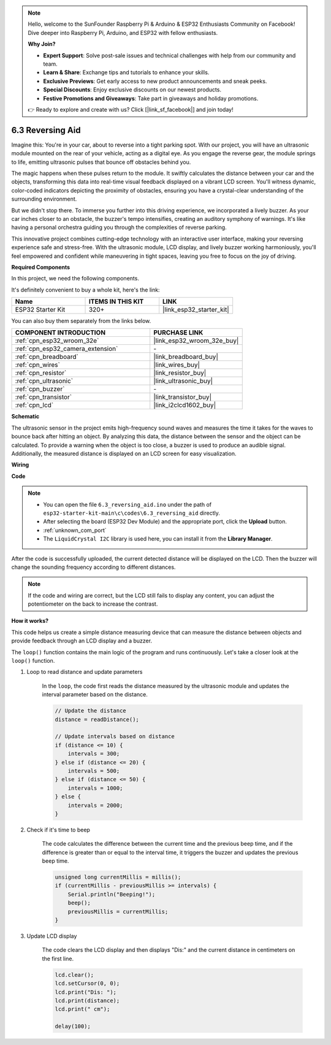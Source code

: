 .. note::

    Hello, welcome to the SunFounder Raspberry Pi & Arduino & ESP32 Enthusiasts Community on Facebook! Dive deeper into Raspberry Pi, Arduino, and ESP32 with fellow enthusiasts.

    **Why Join?**

    - **Expert Support**: Solve post-sale issues and technical challenges with help from our community and team.
    - **Learn & Share**: Exchange tips and tutorials to enhance your skills.
    - **Exclusive Previews**: Get early access to new product announcements and sneak peeks.
    - **Special Discounts**: Enjoy exclusive discounts on our newest products.
    - **Festive Promotions and Giveaways**: Take part in giveaways and holiday promotions.

    👉 Ready to explore and create with us? Click [|link_sf_facebook|] and join today!

.. _ar_reversing_aid:

6.3 Reversing Aid
===================
Imagine this: You're in your car, about to reverse into a tight parking spot. With our project, you will have an ultrasonic module mounted on the rear of your vehicle, acting as a digital eye. As you engage the reverse gear, the module springs to life, emitting ultrasonic pulses that bounce off obstacles behind you.

The magic happens when these pulses return to the module. It swiftly calculates the distance between your car and the objects, transforming this data into real-time visual feedback displayed on a vibrant LCD screen. You'll witness dynamic, color-coded indicators depicting the proximity of obstacles, ensuring you have a crystal-clear understanding of the surrounding environment.

But we didn't stop there. To immerse you further into this driving experience, we incorporated a lively buzzer. As your car inches closer to an obstacle, the buzzer's tempo intensifies, creating an auditory symphony of warnings. It's like having a personal orchestra guiding you through the complexities of reverse parking.

This innovative project combines cutting-edge technology with an interactive user interface, making your reversing experience safe and stress-free. With the ultrasonic module, LCD display, and lively buzzer working harmoniously, you'll feel empowered and confident while maneuvering in tight spaces, leaving you free to focus on the joy of driving.

**Required Components**

In this project, we need the following components. 

It's definitely convenient to buy a whole kit, here's the link: 

.. list-table::
    :widths: 20 20 20
    :header-rows: 1

    *   - Name	
        - ITEMS IN THIS KIT
        - LINK
    *   - ESP32 Starter Kit
        - 320+
        - |link_esp32_starter_kit|

You can also buy them separately from the links below.

.. list-table::
    :widths: 30 20
    :header-rows: 1

    *   - COMPONENT INTRODUCTION
        - PURCHASE LINK

    *   - :ref:`cpn_esp32_wroom_32e`
        - |link_esp32_wroom_32e_buy|
    *   - :ref:`cpn_esp32_camera_extension`
        - \-
    *   - :ref:`cpn_breadboard`
        - |link_breadboard_buy|
    *   - :ref:`cpn_wires`
        - |link_wires_buy|
    *   - :ref:`cpn_resistor`
        - |link_resistor_buy|
    *   - :ref:`cpn_ultrasonic`
        - |link_ultrasonic_buy|
    *   - :ref:`cpn_buzzer`
        - \-
    *   - :ref:`cpn_transistor`
        - |link_transistor_buy|
    *   - :ref:`cpn_lcd`
        - |link_i2clcd1602_buy|

**Schematic**

.. image:: ../../img/circuit/circuit_6.4_reversing_aid.png
    :width: 800
    :align: center


The ultrasonic sensor in the project emits high-frequency sound waves and measures the time it takes for the waves to bounce back after hitting an object. By analyzing this data, the distance between the sensor and the object can be calculated. To provide a warning when the object is too close, a buzzer is used to produce an audible signal. Additionally, the measured distance is displayed on an LCD screen for easy visualization.

**Wiring**

.. image:: ../../img/wiring/6.4_aid_ultrasonic_bb.png

**Code**


.. note::

    * You can open the file ``6.3_reversing_aid.ino`` under the path of ``esp32-starter-kit-main\c\codes\6.3_reversing_aid`` directly.
    * After selecting the board (ESP32 Dev Module) and the appropriate port, click the **Upload** button.
    * :ref:`unknown_com_port`
    * The ``LiquidCrystal I2C`` library is used here, you can install it from the **Library Manager**.


.. raw:: html

    <iframe src=https://create.arduino.cc/editor/sunfounder01/c06deba0-36fd-4f17-8290-c7a39202e089/preview?embed style="height:510px;width:100%;margin:10px 0" frameborder=0></iframe>
    

After the code is successfully uploaded, the current detected distance will be displayed on the LCD. Then the buzzer will change the sounding frequency according to different distances.

.. note:: 

    If the code and wiring are correct, but the LCD still fails to display any content, you can adjust the potentiometer on the back to increase the contrast.


**How it works?**

This code helps us create a simple distance measuring device that can measure the distance between objects and provide feedback through an LCD display and a buzzer.

The ``loop()`` function contains the main logic of the program and runs continuously. Let's take a closer look at the ``loop()`` function.

#. Loop to read distance and update parameters

    In the ``loop``, the code first reads the distance measured by the ultrasonic module and updates the interval parameter based on the distance. 

    .. code-block:: arduino

        // Update the distance
        distance = readDistance();

        // Update intervals based on distance
        if (distance <= 10) {
            intervals = 300;
        } else if (distance <= 20) {
            intervals = 500;
        } else if (distance <= 50) {
            intervals = 1000;
        } else {
            intervals = 2000;
        }

#. Check if it's time to beep

    The code calculates the difference between the current time and the previous beep time, and if the difference is greater than or equal to the interval time, it triggers the buzzer and updates the previous beep time.

    .. code-block:: arduino

        unsigned long currentMillis = millis();
        if (currentMillis - previousMillis >= intervals) {
            Serial.println("Beeping!");
            beep();
            previousMillis = currentMillis;
        }

#. Update LCD display

    The code clears the LCD display and then displays "Dis:" and the current distance in centimeters on the first line.

    .. code-block:: arduino

        lcd.clear();
        lcd.setCursor(0, 0);
        lcd.print("Dis: ");
        lcd.print(distance);
        lcd.print(" cm");

        delay(100);





